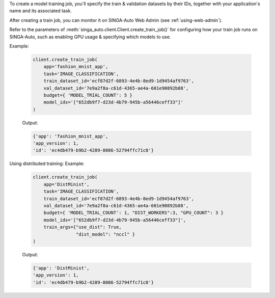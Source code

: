 To create a model training job, you'll specify the train & validation datasets by their IDs, together with your application's name and its associated task.

After creating a train job, you can monitor it on SINGA-Auto Web Admin (see :ref:`using-web-admin`).

Refer to the parameters of :meth:`singa_auto.client.Client.create_train_job()` for configuring how your train job runs on SINGA-Auto, such as enabling GPU usage & specifying which models to use.

Example:

    .. code-block:: python

        client.create_train_job(
            app='fashion_mnist_app',
            task='IMAGE_CLASSIFICATION',
            train_dataset_id='ecf87d2f-6893-4e4b-8ed9-1d9454af9763',
            val_dataset_id='7e9a2f8a-c61d-4365-ae4a-601e90892b88',
            budget={ 'MODEL_TRIAL_COUNT': 5 }
            model_ids='["652db9f7-d23d-4b79-945b-a56446ceff33"]'
        )

    Output:

    .. code-block:: python

        {'app': 'fashion_mnist_app',
        'app_version': 1,
        'id': 'ec4db479-b9b2-4289-8086-52794ffc71c8'}

Using distributed training:
Example:
    .. code-block:: python

        client.create_train_job(
            app='DistMinist',
            task='IMAGE_CLASSIFICATION',
            train_dataset_id='ecf87d2f-6893-4e4b-8ed9-1d9454af9763',
            val_dataset_id='7e9a2f8a-c61d-4365-ae4a-601e90892b88',
            budget={ 'MODEL_TRIAL_COUNT': 1, "DIST_WORKERS":3, "GPU_COUNT": 3 }
            model_ids='["652db9f7-d23d-4b79-945b-a56446ceff33"]',
            train_args={"use_dist": True,
                        "dist_model": "nccl" }
        )

    Output:

    .. code-block:: python

        {'app': 'DistMinist',
        'app_version': 1,
        'id': 'ec4db479-b9b2-4289-8086-52794ffc71c8'}
.. seealso:: :meth:`singa_auto.client.Client.create_train_job`
